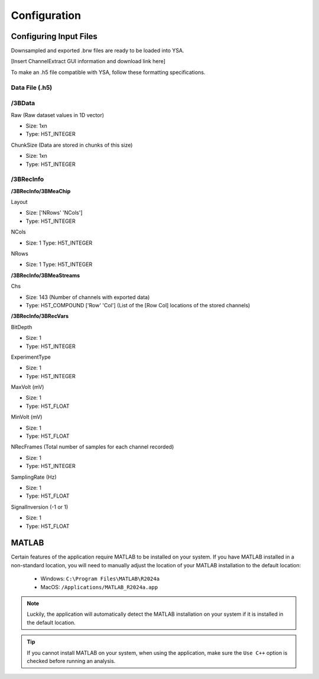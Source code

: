 .. _configuration:

Configuration
=============

Configuring Input Files
-----------------------
Downsampled and exported .brw files are ready to be loaded into YSA.

[Insert ChannelExtract GUI information and download link here]

To make an .h5 file compatible with YSA, follow these formatting specifications.

Data File (.h5)
~~~~~~~~~~~~~~~

/3BData
~~~~~~~

Raw (Raw dataset values in 1D vector)

- Size: 1xn
- Type: H5T_INTEGER

ChunkSize (Data are stored in chunks of this size)

- Size: 1xn
- Type: H5T_INTEGER


/3BRecInfo
~~~~~~~~~~

**/3BRecInfo/3BMeaChip**

Layout

- Size: ['NRows' 'NCols']
- Type: H5T_INTEGER

NCols

- Size: 1  Type: H5T_INTEGER

NRows

- Size: 1  Type: H5T_INTEGER

**/3BRecInfo/3BMeaStreams**

Chs

- Size: 143  (Number of channels with exported data)
- Type: H5T_COMPOUND  ['Row' 'Col'] (List of the [Row Col] locations of the stored channels)


**/3BRecInfo/3BRecVars**

BitDepth

- Size: 1
- Type: H5T_INTEGER

ExperimentType

- Size: 1
- Type: H5T_INTEGER

MaxVolt (mV)

- Size: 1
- Type: H5T_FLOAT

MinVolt (mV)

- Size: 1
- Type: H5T_FLOAT

NRecFrames (Total number of samples for each channel recorded)

- Size: 1
- Type: H5T_INTEGER

SamplingRate (Hz)

- Size: 1
- Type: H5T_FLOAT

SignalInversion (-1 or 1)

- Size: 1
- Type: H5T_FLOAT


MATLAB
------
Certain features of the application require MATLAB to be installed on your system. 
If you have MATLAB installed in a non-standard location, you will need to manually adjust the location of your MATLAB installation to the default location:

  - Windows: ``C:\Program Files\MATLAB\R2024a``
  - MacOS: ``/Applications/MATLAB_R2024a.app``

.. note::
  Luckily, the application will automatically detect the MATLAB installation on your system if it is installed in the default location.

.. tip::
  If you cannot install MATLAB on your system, when using the application, make sure the ``Use C++`` option is checked before running an analysis.
